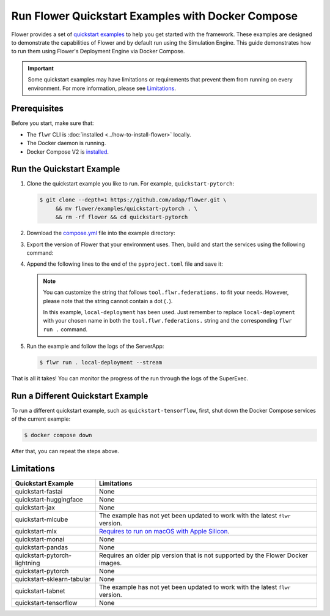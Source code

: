 Run Flower Quickstart Examples with Docker Compose
==================================================

Flower provides a set of `quickstart examples
<https://github.com/adap/flower/tree/main/examples>`_ to help you get started with the
framework. These examples are designed to demonstrate the capabilities of Flower and by
default run using the Simulation Engine. This guide demonstrates how to run them using
Flower's Deployment Engine via Docker Compose.

.. important::

    Some quickstart examples may have limitations or requirements that prevent them from
    running on every environment. For more information, please see Limitations_.

Prerequisites
-------------

Before you start, make sure that:

- The ``flwr`` CLI is :doc:`installed <../how-to-install-flower>` locally.
- The Docker daemon is running.
- Docker Compose V2 is `installed <https://docs.docker.com/compose/install/>`_.

Run the Quickstart Example
--------------------------

1. Clone the quickstart example you like to run. For example, ``quickstart-pytorch``:

   .. code-block:: bash

       $ git clone --depth=1 https://github.com/adap/flower.git \
            && mv flower/examples/quickstart-pytorch . \
            && rm -rf flower && cd quickstart-pytorch

2. Download the `compose.yml
   <https://github.com/adap/flower/blob/main/src/docker/complete/compose.yml>`_ file
   into the example directory:

   .. code-block:: bash
       :substitutions:

       $ curl https://raw.githubusercontent.com/adap/flower/24b2861465431a5ab234a8c4f76faea7a742b1fd/src/docker/complete/compose.yml \
           -o compose.yml

3. Export the version of Flower that your environment uses. Then, build and start the
   services using the following command:

   .. code-block:: bash
       :substitutions:

       $ export FLWR_VERSION="|stable_flwr_version|" # update with your version
       $ docker compose up --build -d

4. Append the following lines to the end of the ``pyproject.toml`` file and save it:

   .. code-block:: toml
       :caption: pyproject.toml

       [tool.flwr.federations.local-deployment]
       address = "127.0.0.1:9093"
       insecure = true

   .. note::

       You can customize the string that follows ``tool.flwr.federations.`` to fit your
       needs. However, please note that the string cannot contain a dot (``.``).

       In this example, ``local-deployment`` has been used. Just remember to replace
       ``local-deployment`` with your chosen name in both the ``tool.flwr.federations.``
       string and the corresponding ``flwr run .`` command.

5. Run the example and follow the logs of the ServerApp:

   .. code-block:: bash

       $ flwr run . local-deployment --stream

That is all it takes! You can monitor the progress of the run through the logs of the
SuperExec.

Run a Different Quickstart Example
----------------------------------

To run a different quickstart example, such as ``quickstart-tensorflow``, first, shut
down the Docker Compose services of the current example:

.. code-block:: bash

    $ docker compose down

After that, you can repeat the steps above.

Limitations
-----------

.. list-table::
    :header-rows: 1

    - - Quickstart Example
      - Limitations
    - - quickstart-fastai
      - None
    - - quickstart-huggingface
      - None
    - - quickstart-jax
      - None
    - - quickstart-mlcube
      - The example has not yet been updated to work with the latest ``flwr`` version.
    - - quickstart-mlx
      - `Requires to run on macOS with Apple Silicon
        <https://ml-explore.github.io/mlx/build/html/install.html#python-installation>`_.
    - - quickstart-monai
      - None
    - - quickstart-pandas
      - None
    - - quickstart-pytorch-lightning
      - Requires an older pip version that is not supported by the Flower Docker images.
    - - quickstart-pytorch
      - None
    - - quickstart-sklearn-tabular
      - None
    - - quickstart-tabnet
      - The example has not yet been updated to work with the latest ``flwr`` version.
    - - quickstart-tensorflow
      - None
